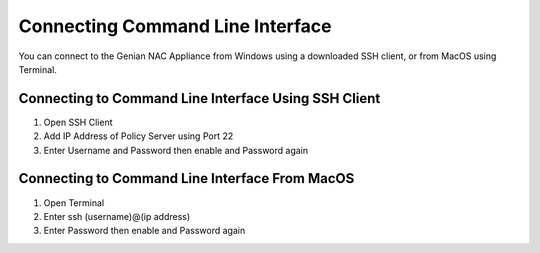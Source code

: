 Connecting Command Line Interface
=================================

You can connect to the Genian NAC Appliance from Windows using a downloaded SSH client, or from MacOS using Terminal.

Connecting to Command Line Interface Using SSH Client
-----------------------------------------------------

#. Open SSH Client
#. Add IP Address of Policy Server using Port 22
#. Enter Username and Password then enable and Password again

Connecting to Command Line Interface From MacOS
-----------------------------------------------

#. Open Terminal
#. Enter ssh (username)@(ip address)
#. Enter Password then enable and Password again
